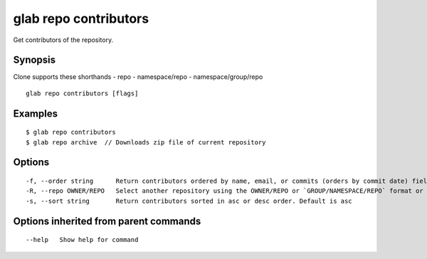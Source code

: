 .. _glab_repo_contributors:

glab repo contributors
----------------------

Get contributors of the repository.

Synopsis
~~~~~~~~


Clone supports these shorthands
- repo
- namespace/repo
- namespace/group/repo


::

  glab repo contributors [flags]

Examples
~~~~~~~~

::

  $ glab repo contributors
  $ glab repo archive  // Downloads zip file of current repository
  

Options
~~~~~~~

::

  -f, --order string      Return contributors ordered by name, email, or commits (orders by commit date) fields. Default is commits (default "zip")
  -R, --repo OWNER/REPO   Select another repository using the OWNER/REPO or `GROUP/NAMESPACE/REPO` format or the project ID or full URL
  -s, --sort string       Return contributors sorted in asc or desc order. Default is asc

Options inherited from parent commands
~~~~~~~~~~~~~~~~~~~~~~~~~~~~~~~~~~~~~~

::

      --help   Show help for command

